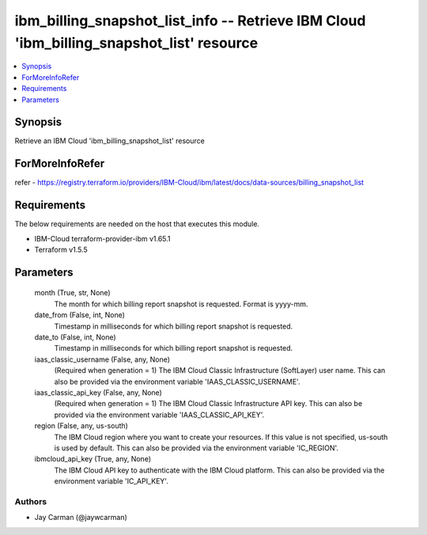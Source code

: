 
ibm_billing_snapshot_list_info -- Retrieve IBM Cloud 'ibm_billing_snapshot_list' resource
=========================================================================================

.. contents::
   :local:
   :depth: 1


Synopsis
--------

Retrieve an IBM Cloud 'ibm_billing_snapshot_list' resource


ForMoreInfoRefer
----------------
refer - https://registry.terraform.io/providers/IBM-Cloud/ibm/latest/docs/data-sources/billing_snapshot_list

Requirements
------------
The below requirements are needed on the host that executes this module.

- IBM-Cloud terraform-provider-ibm v1.65.1
- Terraform v1.5.5



Parameters
----------

  month (True, str, None)
    The month for which billing report snapshot is requested.  Format is yyyy-mm.


  date_from (False, int, None)
    Timestamp in milliseconds for which billing report snapshot is requested.


  date_to (False, int, None)
    Timestamp in milliseconds for which billing report snapshot is requested.


  iaas_classic_username (False, any, None)
    (Required when generation = 1) The IBM Cloud Classic Infrastructure (SoftLayer) user name. This can also be provided via the environment variable 'IAAS_CLASSIC_USERNAME'.


  iaas_classic_api_key (False, any, None)
    (Required when generation = 1) The IBM Cloud Classic Infrastructure API key. This can also be provided via the environment variable 'IAAS_CLASSIC_API_KEY'.


  region (False, any, us-south)
    The IBM Cloud region where you want to create your resources. If this value is not specified, us-south is used by default. This can also be provided via the environment variable 'IC_REGION'.


  ibmcloud_api_key (True, any, None)
    The IBM Cloud API key to authenticate with the IBM Cloud platform. This can also be provided via the environment variable 'IC_API_KEY'.













Authors
~~~~~~~

- Jay Carman (@jaywcarman)

